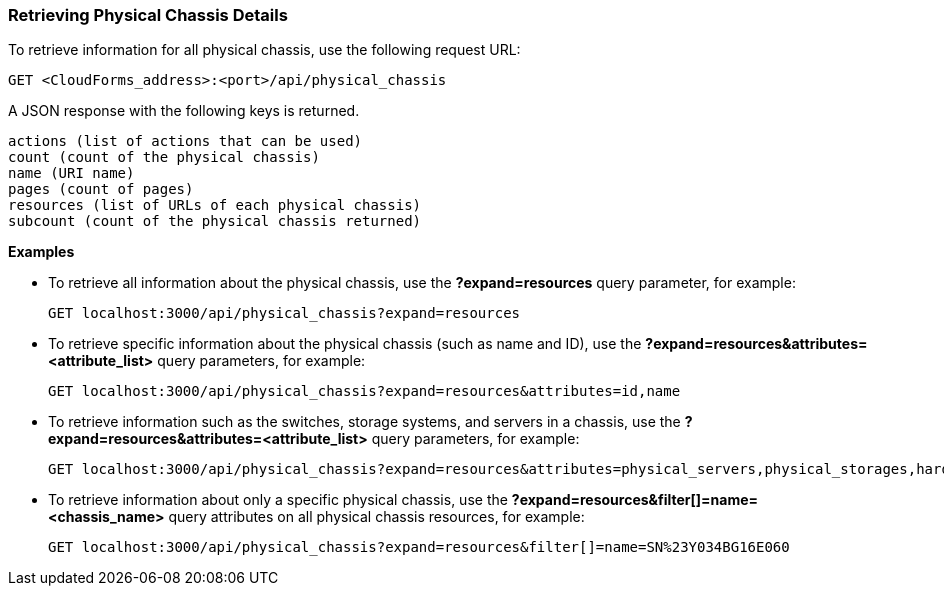 === Retrieving Physical Chassis Details

To retrieve information for all physical chassis, use the following request URL:
-----------------------------------------------------
GET <CloudForms_address>:<port>/api/physical_chassis
-----------------------------------------------------

A JSON response with the following keys is returned.
------------------------------------------------------
actions (list of actions that can be used)
count (count of the physical chassis)
name (URI name)
pages (count of pages)
resources (list of URLs of each physical chassis) 
subcount (count of the physical chassis returned) 
------------------------------------------------------

*Examples*

* To retrieve all information about the physical chassis, use the *?expand=resources* query parameter, for example:
+
--------------------------------------------------------
GET localhost:3000/api/physical_chassis?expand=resources
--------------------------------------------------------
* To retrieve specific information about the physical chassis (such as name and ID), use the *?expand=resources&attributes=<attribute_list>* query parameters, for example:
+
---------------------------------------------------------------------------
GET localhost:3000/api/physical_chassis?expand=resources&attributes=id,name
---------------------------------------------------------------------------
* To retrieve information such as the switches, storage systems, and servers in a chassis, use the *?expand=resources&attributes=<attribute_list>* query parameters, for example:
+
---------------------------------------------------------------------------
GET localhost:3000/api/physical_chassis?expand=resources&attributes=physical_servers,physical_storages,hardware.connected_physical_switches
---------------------------------------------------------------------------
* To retrieve information about only a specific physical chassis, use the *?expand=resources&filter[]=name=<chassis_name>* query attributes on all physical chassis resources, for example:
+
------------------------------------------------------------------------------------------
GET localhost:3000/api/physical_chassis?expand=resources&filter[]=name=SN%23Y034BG16E060
------------------------------------------------------------------------------------------
